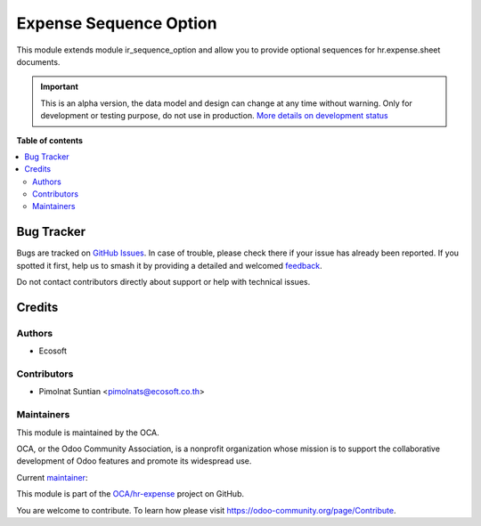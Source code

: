 =======================
Expense Sequence Option
=======================

.. 
   !!!!!!!!!!!!!!!!!!!!!!!!!!!!!!!!!!!!!!!!!!!!!!!!!!!!
   !! This file is generated by oca-gen-addon-readme !!
   !! changes will be overwritten.                   !!
   !!!!!!!!!!!!!!!!!!!!!!!!!!!!!!!!!!!!!!!!!!!!!!!!!!!!
   !! source digest: sha256:64c3c391cda9b1aa38b62e9fc744e41aefbe544c5d38fb302d1ae3d7e87b6501
   !!!!!!!!!!!!!!!!!!!!!!!!!!!!!!!!!!!!!!!!!!!!!!!!!!!!

.. |badge1| image:: https://img.shields.io/badge/maturity-Alpha-red.png
    :target: https://odoo-community.org/page/development-status
    :alt: Alpha
.. |badge2| image:: https://img.shields.io/badge/licence-AGPL--3-blue.png
    :target: http://www.gnu.org/licenses/agpl-3.0-standalone.html
    :alt: License: AGPL-3
.. |badge3| image:: https://img.shields.io/badge/github-OCA%2Fhr--expense-lightgray.png?logo=github
    :target: https://github.com/OCA/hr-expense/tree/16.0/hr_expense_sequence_option
    :alt: OCA/hr-expense
.. |badge4| image:: https://img.shields.io/badge/weblate-Translate%20me-F47D42.png
    :target: https://translation.odoo-community.org/projects/hr-expense-16-0/hr-expense-16-0-hr_expense_sequence_option
    :alt: Translate me on Weblate
.. |badge5| image:: https://img.shields.io/badge/runboat-Try%20me-875A7B.png
    :target: https://runboat.odoo-community.org/builds?repo=OCA/hr-expense&target_branch=16.0
    :alt: Try me on Runboat

|badge1| |badge2| |badge3| |badge4| |badge5|

This module extends module ir_sequence_option and allow you to
provide optional sequences for hr.expense.sheet documents.

.. IMPORTANT::
   This is an alpha version, the data model and design can change at any time without warning.
   Only for development or testing purpose, do not use in production.
   `More details on development status <https://odoo-community.org/page/development-status>`_

**Table of contents**

.. contents::
   :local:

Bug Tracker
===========

Bugs are tracked on `GitHub Issues <https://github.com/OCA/hr-expense/issues>`_.
In case of trouble, please check there if your issue has already been reported.
If you spotted it first, help us to smash it by providing a detailed and welcomed
`feedback <https://github.com/OCA/hr-expense/issues/new?body=module:%20hr_expense_sequence_option%0Aversion:%2016.0%0A%0A**Steps%20to%20reproduce**%0A-%20...%0A%0A**Current%20behavior**%0A%0A**Expected%20behavior**>`_.

Do not contact contributors directly about support or help with technical issues.

Credits
=======

Authors
~~~~~~~

* Ecosoft

Contributors
~~~~~~~~~~~~

* Pimolnat Suntian <pimolnats@ecosoft.co.th>

Maintainers
~~~~~~~~~~~

This module is maintained by the OCA.

.. image:: https://odoo-community.org/logo.png
   :alt: Odoo Community Association
   :target: https://odoo-community.org

OCA, or the Odoo Community Association, is a nonprofit organization whose
mission is to support the collaborative development of Odoo features and
promote its widespread use.

.. |maintainer-ps-tubtim| image:: https://github.com/ps-tubtim.png?size=40px
    :target: https://github.com/ps-tubtim
    :alt: ps-tubtim

Current `maintainer <https://odoo-community.org/page/maintainer-role>`__:

|maintainer-ps-tubtim| 

This module is part of the `OCA/hr-expense <https://github.com/OCA/hr-expense/tree/16.0/hr_expense_sequence_option>`_ project on GitHub.

You are welcome to contribute. To learn how please visit https://odoo-community.org/page/Contribute.
